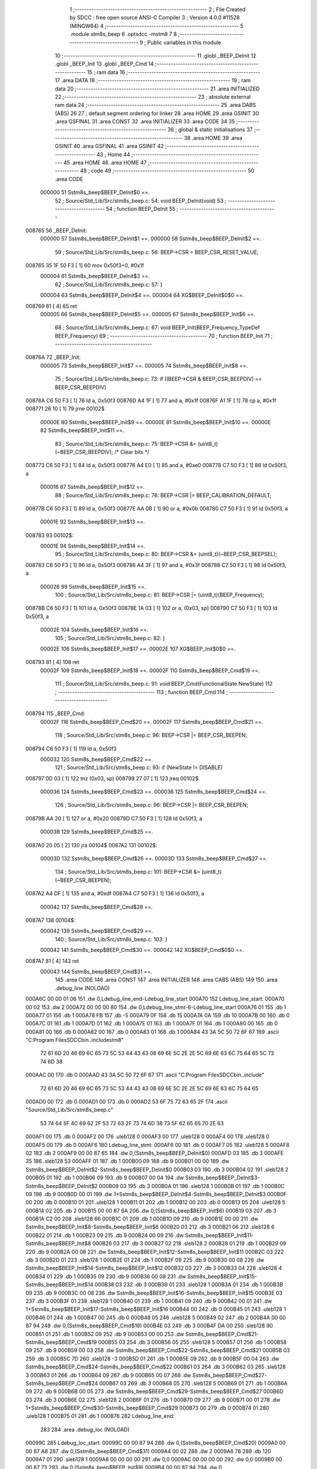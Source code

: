                                       1 ;--------------------------------------------------------
                                      2 ; File Created by SDCC : free open source ANSI-C Compiler
                                      3 ; Version 4.0.0 #11528 (MINGW64)
                                      4 ;--------------------------------------------------------
                                      5 	.module stm8s_beep
                                      6 	.optsdcc -mstm8
                                      7 	
                                      8 ;--------------------------------------------------------
                                      9 ; Public variables in this module
                                     10 ;--------------------------------------------------------
                                     11 	.globl _BEEP_DeInit
                                     12 	.globl _BEEP_Init
                                     13 	.globl _BEEP_Cmd
                                     14 ;--------------------------------------------------------
                                     15 ; ram data
                                     16 ;--------------------------------------------------------
                                     17 	.area DATA
                                     18 ;--------------------------------------------------------
                                     19 ; ram data
                                     20 ;--------------------------------------------------------
                                     21 	.area INITIALIZED
                                     22 ;--------------------------------------------------------
                                     23 ; absolute external ram data
                                     24 ;--------------------------------------------------------
                                     25 	.area DABS (ABS)
                                     26 
                                     27 ; default segment ordering for linker
                                     28 	.area HOME
                                     29 	.area GSINIT
                                     30 	.area GSFINAL
                                     31 	.area CONST
                                     32 	.area INITIALIZER
                                     33 	.area CODE
                                     34 
                                     35 ;--------------------------------------------------------
                                     36 ; global & static initialisations
                                     37 ;--------------------------------------------------------
                                     38 	.area HOME
                                     39 	.area GSINIT
                                     40 	.area GSFINAL
                                     41 	.area GSINIT
                                     42 ;--------------------------------------------------------
                                     43 ; Home
                                     44 ;--------------------------------------------------------
                                     45 	.area HOME
                                     46 	.area HOME
                                     47 ;--------------------------------------------------------
                                     48 ; code
                                     49 ;--------------------------------------------------------
                                     50 	.area CODE
                           000000    51 	Sstm8s_beep$BEEP_DeInit$0 ==.
                                     52 ;	Source/Std_Lib/Src/stm8s_beep.c: 54: void BEEP_DeInit(void)
                                     53 ;	-----------------------------------------
                                     54 ;	 function BEEP_DeInit
                                     55 ;	-----------------------------------------
      008765                         56 _BEEP_DeInit:
                           000000    57 	Sstm8s_beep$BEEP_DeInit$1 ==.
                           000000    58 	Sstm8s_beep$BEEP_DeInit$2 ==.
                                     59 ;	Source/Std_Lib/Src/stm8s_beep.c: 56: BEEP->CSR = BEEP_CSR_RESET_VALUE;
      008765 35 1F 50 F3      [ 1]   60 	mov	0x50f3+0, #0x1f
                           000004    61 	Sstm8s_beep$BEEP_DeInit$3 ==.
                                     62 ;	Source/Std_Lib/Src/stm8s_beep.c: 57: }
                           000004    63 	Sstm8s_beep$BEEP_DeInit$4 ==.
                           000004    64 	XG$BEEP_DeInit$0$0 ==.
      008769 81               [ 4]   65 	ret
                           000005    66 	Sstm8s_beep$BEEP_DeInit$5 ==.
                           000005    67 	Sstm8s_beep$BEEP_Init$6 ==.
                                     68 ;	Source/Std_Lib/Src/stm8s_beep.c: 67: void BEEP_Init(BEEP_Frequency_TypeDef BEEP_Frequency)
                                     69 ;	-----------------------------------------
                                     70 ;	 function BEEP_Init
                                     71 ;	-----------------------------------------
      00876A                         72 _BEEP_Init:
                           000005    73 	Sstm8s_beep$BEEP_Init$7 ==.
                           000005    74 	Sstm8s_beep$BEEP_Init$8 ==.
                                     75 ;	Source/Std_Lib/Src/stm8s_beep.c: 73: if ((BEEP->CSR & BEEP_CSR_BEEPDIV) == BEEP_CSR_BEEPDIV)
      00876A C6 50 F3         [ 1]   76 	ld	a, 0x50f3
      00876D A4 1F            [ 1]   77 	and	a, #0x1f
      00876F A1 1F            [ 1]   78 	cp	a, #0x1f
      008771 26 10            [ 1]   79 	jrne	00102$
                           00000E    80 	Sstm8s_beep$BEEP_Init$9 ==.
                           00000E    81 	Sstm8s_beep$BEEP_Init$10 ==.
                           00000E    82 	Sstm8s_beep$BEEP_Init$11 ==.
                                     83 ;	Source/Std_Lib/Src/stm8s_beep.c: 75: BEEP->CSR &= (uint8_t)(~BEEP_CSR_BEEPDIV); /* Clear bits */
      008773 C6 50 F3         [ 1]   84 	ld	a, 0x50f3
      008776 A4 E0            [ 1]   85 	and	a, #0xe0
      008778 C7 50 F3         [ 1]   86 	ld	0x50f3, a
                           000016    87 	Sstm8s_beep$BEEP_Init$12 ==.
                                     88 ;	Source/Std_Lib/Src/stm8s_beep.c: 76: BEEP->CSR |= BEEP_CALIBRATION_DEFAULT;
      00877B C6 50 F3         [ 1]   89 	ld	a, 0x50f3
      00877E AA 0B            [ 1]   90 	or	a, #0x0b
      008780 C7 50 F3         [ 1]   91 	ld	0x50f3, a
                           00001E    92 	Sstm8s_beep$BEEP_Init$13 ==.
      008783                         93 00102$:
                           00001E    94 	Sstm8s_beep$BEEP_Init$14 ==.
                                     95 ;	Source/Std_Lib/Src/stm8s_beep.c: 80: BEEP->CSR &= (uint8_t)(~BEEP_CSR_BEEPSEL);
      008783 C6 50 F3         [ 1]   96 	ld	a, 0x50f3
      008786 A4 3F            [ 1]   97 	and	a, #0x3f
      008788 C7 50 F3         [ 1]   98 	ld	0x50f3, a
                           000026    99 	Sstm8s_beep$BEEP_Init$15 ==.
                                    100 ;	Source/Std_Lib/Src/stm8s_beep.c: 81: BEEP->CSR |= (uint8_t)(BEEP_Frequency);
      00878B C6 50 F3         [ 1]  101 	ld	a, 0x50f3
      00878E 1A 03            [ 1]  102 	or	a, (0x03, sp)
      008790 C7 50 F3         [ 1]  103 	ld	0x50f3, a
                           00002E   104 	Sstm8s_beep$BEEP_Init$16 ==.
                                    105 ;	Source/Std_Lib/Src/stm8s_beep.c: 82: }
                           00002E   106 	Sstm8s_beep$BEEP_Init$17 ==.
                           00002E   107 	XG$BEEP_Init$0$0 ==.
      008793 81               [ 4]  108 	ret
                           00002F   109 	Sstm8s_beep$BEEP_Init$18 ==.
                           00002F   110 	Sstm8s_beep$BEEP_Cmd$19 ==.
                                    111 ;	Source/Std_Lib/Src/stm8s_beep.c: 91: void BEEP_Cmd(FunctionalState NewState)
                                    112 ;	-----------------------------------------
                                    113 ;	 function BEEP_Cmd
                                    114 ;	-----------------------------------------
      008794                        115 _BEEP_Cmd:
                           00002F   116 	Sstm8s_beep$BEEP_Cmd$20 ==.
                           00002F   117 	Sstm8s_beep$BEEP_Cmd$21 ==.
                                    118 ;	Source/Std_Lib/Src/stm8s_beep.c: 96: BEEP->CSR |= BEEP_CSR_BEEPEN;
      008794 C6 50 F3         [ 1]  119 	ld	a, 0x50f3
                           000032   120 	Sstm8s_beep$BEEP_Cmd$22 ==.
                                    121 ;	Source/Std_Lib/Src/stm8s_beep.c: 93: if (NewState != DISABLE)
      008797 0D 03            [ 1]  122 	tnz	(0x03, sp)
      008799 27 07            [ 1]  123 	jreq	00102$
                           000036   124 	Sstm8s_beep$BEEP_Cmd$23 ==.
                           000036   125 	Sstm8s_beep$BEEP_Cmd$24 ==.
                                    126 ;	Source/Std_Lib/Src/stm8s_beep.c: 96: BEEP->CSR |= BEEP_CSR_BEEPEN;
      00879B AA 20            [ 1]  127 	or	a, #0x20
      00879D C7 50 F3         [ 1]  128 	ld	0x50f3, a
                           00003B   129 	Sstm8s_beep$BEEP_Cmd$25 ==.
      0087A0 20 05            [ 2]  130 	jra	00104$
      0087A2                        131 00102$:
                           00003D   132 	Sstm8s_beep$BEEP_Cmd$26 ==.
                           00003D   133 	Sstm8s_beep$BEEP_Cmd$27 ==.
                                    134 ;	Source/Std_Lib/Src/stm8s_beep.c: 101: BEEP->CSR &= (uint8_t)(~BEEP_CSR_BEEPEN);
      0087A2 A4 DF            [ 1]  135 	and	a, #0xdf
      0087A4 C7 50 F3         [ 1]  136 	ld	0x50f3, a
                           000042   137 	Sstm8s_beep$BEEP_Cmd$28 ==.
      0087A7                        138 00104$:
                           000042   139 	Sstm8s_beep$BEEP_Cmd$29 ==.
                                    140 ;	Source/Std_Lib/Src/stm8s_beep.c: 103: }
                           000042   141 	Sstm8s_beep$BEEP_Cmd$30 ==.
                           000042   142 	XG$BEEP_Cmd$0$0 ==.
      0087A7 81               [ 4]  143 	ret
                           000043   144 	Sstm8s_beep$BEEP_Cmd$31 ==.
                                    145 	.area CODE
                                    146 	.area CONST
                                    147 	.area INITIALIZER
                                    148 	.area CABS (ABS)
                                    149 
                                    150 	.area .debug_line (NOLOAD)
      000A6C 00 00 01 06            151 	.dw	0,Ldebug_line_end-Ldebug_line_start
      000A70                        152 Ldebug_line_start:
      000A70 00 02                  153 	.dw	2
      000A72 00 00 00 80            154 	.dw	0,Ldebug_line_stmt-6-Ldebug_line_start
      000A76 01                     155 	.db	1
      000A77 01                     156 	.db	1
      000A78 FB                     157 	.db	-5
      000A79 0F                     158 	.db	15
      000A7A 0A                     159 	.db	10
      000A7B 00                     160 	.db	0
      000A7C 01                     161 	.db	1
      000A7D 01                     162 	.db	1
      000A7E 01                     163 	.db	1
      000A7F 01                     164 	.db	1
      000A80 00                     165 	.db	0
      000A81 00                     166 	.db	0
      000A82 00                     167 	.db	0
      000A83 01                     168 	.db	1
      000A84 43 3A 5C 50 72 6F 67   169 	.ascii "C:\Program Files\SDCC\bin\..\include\stm8"
             72 61 6D 20 46 69 6C
             65 73 5C 53 44 43 43
             08 69 6E 5C 2E 2E 5C
             69 6E 63 6C 75 64 65
             5C 73 74 6D 38
      000AAC 00                     170 	.db	0
      000AAD 43 3A 5C 50 72 6F 67   171 	.ascii "C:\Program Files\SDCC\bin\..\include"
             72 61 6D 20 46 69 6C
             65 73 5C 53 44 43 43
             08 69 6E 5C 2E 2E 5C
             69 6E 63 6C 75 64 65
      000AD0 00                     172 	.db	0
      000AD1 00                     173 	.db	0
      000AD2 53 6F 75 72 63 65 2F   174 	.ascii "Source/Std_Lib/Src/stm8s_beep.c"
             53 74 64 5F 4C 69 62
             2F 53 72 63 2F 73 74
             6D 38 73 5F 62 65 65
             70 2E 63
      000AF1 00                     175 	.db	0
      000AF2 00                     176 	.uleb128	0
      000AF3 00                     177 	.uleb128	0
      000AF4 00                     178 	.uleb128	0
      000AF5 00                     179 	.db	0
      000AF6                        180 Ldebug_line_stmt:
      000AF6 00                     181 	.db	0
      000AF7 05                     182 	.uleb128	5
      000AF8 02                     183 	.db	2
      000AF9 00 00 87 65            184 	.dw	0,(Sstm8s_beep$BEEP_DeInit$0)
      000AFD 03                     185 	.db	3
      000AFE 35                     186 	.sleb128	53
      000AFF 01                     187 	.db	1
      000B00 09                     188 	.db	9
      000B01 00 00                  189 	.dw	Sstm8s_beep$BEEP_DeInit$2-Sstm8s_beep$BEEP_DeInit$0
      000B03 03                     190 	.db	3
      000B04 02                     191 	.sleb128	2
      000B05 01                     192 	.db	1
      000B06 09                     193 	.db	9
      000B07 00 04                  194 	.dw	Sstm8s_beep$BEEP_DeInit$3-Sstm8s_beep$BEEP_DeInit$2
      000B09 03                     195 	.db	3
      000B0A 01                     196 	.sleb128	1
      000B0B 01                     197 	.db	1
      000B0C 09                     198 	.db	9
      000B0D 00 01                  199 	.dw	1+Sstm8s_beep$BEEP_DeInit$4-Sstm8s_beep$BEEP_DeInit$3
      000B0F 00                     200 	.db	0
      000B10 01                     201 	.uleb128	1
      000B11 01                     202 	.db	1
      000B12 00                     203 	.db	0
      000B13 05                     204 	.uleb128	5
      000B14 02                     205 	.db	2
      000B15 00 00 87 6A            206 	.dw	0,(Sstm8s_beep$BEEP_Init$6)
      000B19 03                     207 	.db	3
      000B1A C2 00                  208 	.sleb128	66
      000B1C 01                     209 	.db	1
      000B1D 09                     210 	.db	9
      000B1E 00 00                  211 	.dw	Sstm8s_beep$BEEP_Init$8-Sstm8s_beep$BEEP_Init$6
      000B20 03                     212 	.db	3
      000B21 06                     213 	.sleb128	6
      000B22 01                     214 	.db	1
      000B23 09                     215 	.db	9
      000B24 00 09                  216 	.dw	Sstm8s_beep$BEEP_Init$11-Sstm8s_beep$BEEP_Init$8
      000B26 03                     217 	.db	3
      000B27 02                     218 	.sleb128	2
      000B28 01                     219 	.db	1
      000B29 09                     220 	.db	9
      000B2A 00 08                  221 	.dw	Sstm8s_beep$BEEP_Init$12-Sstm8s_beep$BEEP_Init$11
      000B2C 03                     222 	.db	3
      000B2D 01                     223 	.sleb128	1
      000B2E 01                     224 	.db	1
      000B2F 09                     225 	.db	9
      000B30 00 08                  226 	.dw	Sstm8s_beep$BEEP_Init$14-Sstm8s_beep$BEEP_Init$12
      000B32 03                     227 	.db	3
      000B33 04                     228 	.sleb128	4
      000B34 01                     229 	.db	1
      000B35 09                     230 	.db	9
      000B36 00 08                  231 	.dw	Sstm8s_beep$BEEP_Init$15-Sstm8s_beep$BEEP_Init$14
      000B38 03                     232 	.db	3
      000B39 01                     233 	.sleb128	1
      000B3A 01                     234 	.db	1
      000B3B 09                     235 	.db	9
      000B3C 00 08                  236 	.dw	Sstm8s_beep$BEEP_Init$16-Sstm8s_beep$BEEP_Init$15
      000B3E 03                     237 	.db	3
      000B3F 01                     238 	.sleb128	1
      000B40 01                     239 	.db	1
      000B41 09                     240 	.db	9
      000B42 00 01                  241 	.dw	1+Sstm8s_beep$BEEP_Init$17-Sstm8s_beep$BEEP_Init$16
      000B44 00                     242 	.db	0
      000B45 01                     243 	.uleb128	1
      000B46 01                     244 	.db	1
      000B47 00                     245 	.db	0
      000B48 05                     246 	.uleb128	5
      000B49 02                     247 	.db	2
      000B4A 00 00 87 94            248 	.dw	0,(Sstm8s_beep$BEEP_Cmd$19)
      000B4E 03                     249 	.db	3
      000B4F DA 00                  250 	.sleb128	90
      000B51 01                     251 	.db	1
      000B52 09                     252 	.db	9
      000B53 00 00                  253 	.dw	Sstm8s_beep$BEEP_Cmd$21-Sstm8s_beep$BEEP_Cmd$19
      000B55 03                     254 	.db	3
      000B56 05                     255 	.sleb128	5
      000B57 01                     256 	.db	1
      000B58 09                     257 	.db	9
      000B59 00 03                  258 	.dw	Sstm8s_beep$BEEP_Cmd$22-Sstm8s_beep$BEEP_Cmd$21
      000B5B 03                     259 	.db	3
      000B5C 7D                     260 	.sleb128	-3
      000B5D 01                     261 	.db	1
      000B5E 09                     262 	.db	9
      000B5F 00 04                  263 	.dw	Sstm8s_beep$BEEP_Cmd$24-Sstm8s_beep$BEEP_Cmd$22
      000B61 03                     264 	.db	3
      000B62 03                     265 	.sleb128	3
      000B63 01                     266 	.db	1
      000B64 09                     267 	.db	9
      000B65 00 07                  268 	.dw	Sstm8s_beep$BEEP_Cmd$27-Sstm8s_beep$BEEP_Cmd$24
      000B67 03                     269 	.db	3
      000B68 05                     270 	.sleb128	5
      000B69 01                     271 	.db	1
      000B6A 09                     272 	.db	9
      000B6B 00 05                  273 	.dw	Sstm8s_beep$BEEP_Cmd$29-Sstm8s_beep$BEEP_Cmd$27
      000B6D 03                     274 	.db	3
      000B6E 02                     275 	.sleb128	2
      000B6F 01                     276 	.db	1
      000B70 09                     277 	.db	9
      000B71 00 01                  278 	.dw	1+Sstm8s_beep$BEEP_Cmd$30-Sstm8s_beep$BEEP_Cmd$29
      000B73 00                     279 	.db	0
      000B74 01                     280 	.uleb128	1
      000B75 01                     281 	.db	1
      000B76                        282 Ldebug_line_end:
                                    283 
                                    284 	.area .debug_loc (NOLOAD)
      00099C                        285 Ldebug_loc_start:
      00099C 00 00 87 94            286 	.dw	0,(Sstm8s_beep$BEEP_Cmd$20)
      0009A0 00 00 87 A8            287 	.dw	0,(Sstm8s_beep$BEEP_Cmd$31)
      0009A4 00 02                  288 	.dw	2
      0009A6 78                     289 	.db	120
      0009A7 01                     290 	.sleb128	1
      0009A8 00 00 00 00            291 	.dw	0,0
      0009AC 00 00 00 00            292 	.dw	0,0
      0009B0 00 00 87 73            293 	.dw	0,(Sstm8s_beep$BEEP_Init$9)
      0009B4 00 00 87 94            294 	.dw	0,(Sstm8s_beep$BEEP_Init$18)
      0009B8 00 02                  295 	.dw	2
      0009BA 78                     296 	.db	120
      0009BB 01                     297 	.sleb128	1
      0009BC 00 00 87 6A            298 	.dw	0,(Sstm8s_beep$BEEP_Init$7)
      0009C0 00 00 87 73            299 	.dw	0,(Sstm8s_beep$BEEP_Init$9)
      0009C4 00 02                  300 	.dw	2
      0009C6 78                     301 	.db	120
      0009C7 01                     302 	.sleb128	1
      0009C8 00 00 00 00            303 	.dw	0,0
      0009CC 00 00 00 00            304 	.dw	0,0
      0009D0 00 00 87 65            305 	.dw	0,(Sstm8s_beep$BEEP_DeInit$1)
      0009D4 00 00 87 6A            306 	.dw	0,(Sstm8s_beep$BEEP_DeInit$5)
      0009D8 00 02                  307 	.dw	2
      0009DA 78                     308 	.db	120
      0009DB 01                     309 	.sleb128	1
      0009DC 00 00 00 00            310 	.dw	0,0
      0009E0 00 00 00 00            311 	.dw	0,0
                                    312 
                                    313 	.area .debug_abbrev (NOLOAD)
      0002B8                        314 Ldebug_abbrev:
      0002B8 04                     315 	.uleb128	4
      0002B9 05                     316 	.uleb128	5
      0002BA 00                     317 	.db	0
      0002BB 02                     318 	.uleb128	2
      0002BC 0A                     319 	.uleb128	10
      0002BD 03                     320 	.uleb128	3
      0002BE 08                     321 	.uleb128	8
      0002BF 49                     322 	.uleb128	73
      0002C0 13                     323 	.uleb128	19
      0002C1 00                     324 	.uleb128	0
      0002C2 00                     325 	.uleb128	0
      0002C3 03                     326 	.uleb128	3
      0002C4 2E                     327 	.uleb128	46
      0002C5 01                     328 	.db	1
      0002C6 01                     329 	.uleb128	1
      0002C7 13                     330 	.uleb128	19
      0002C8 03                     331 	.uleb128	3
      0002C9 08                     332 	.uleb128	8
      0002CA 11                     333 	.uleb128	17
      0002CB 01                     334 	.uleb128	1
      0002CC 12                     335 	.uleb128	18
      0002CD 01                     336 	.uleb128	1
      0002CE 3F                     337 	.uleb128	63
      0002CF 0C                     338 	.uleb128	12
      0002D0 40                     339 	.uleb128	64
      0002D1 06                     340 	.uleb128	6
      0002D2 00                     341 	.uleb128	0
      0002D3 00                     342 	.uleb128	0
      0002D4 01                     343 	.uleb128	1
      0002D5 11                     344 	.uleb128	17
      0002D6 01                     345 	.db	1
      0002D7 03                     346 	.uleb128	3
      0002D8 08                     347 	.uleb128	8
      0002D9 10                     348 	.uleb128	16
      0002DA 06                     349 	.uleb128	6
      0002DB 13                     350 	.uleb128	19
      0002DC 0B                     351 	.uleb128	11
      0002DD 25                     352 	.uleb128	37
      0002DE 08                     353 	.uleb128	8
      0002DF 00                     354 	.uleb128	0
      0002E0 00                     355 	.uleb128	0
      0002E1 05                     356 	.uleb128	5
      0002E2 0B                     357 	.uleb128	11
      0002E3 00                     358 	.db	0
      0002E4 11                     359 	.uleb128	17
      0002E5 01                     360 	.uleb128	1
      0002E6 12                     361 	.uleb128	18
      0002E7 01                     362 	.uleb128	1
      0002E8 00                     363 	.uleb128	0
      0002E9 00                     364 	.uleb128	0
      0002EA 02                     365 	.uleb128	2
      0002EB 2E                     366 	.uleb128	46
      0002EC 00                     367 	.db	0
      0002ED 03                     368 	.uleb128	3
      0002EE 08                     369 	.uleb128	8
      0002EF 11                     370 	.uleb128	17
      0002F0 01                     371 	.uleb128	1
      0002F1 12                     372 	.uleb128	18
      0002F2 01                     373 	.uleb128	1
      0002F3 3F                     374 	.uleb128	63
      0002F4 0C                     375 	.uleb128	12
      0002F5 40                     376 	.uleb128	64
      0002F6 06                     377 	.uleb128	6
      0002F7 00                     378 	.uleb128	0
      0002F8 00                     379 	.uleb128	0
      0002F9 07                     380 	.uleb128	7
      0002FA 2E                     381 	.uleb128	46
      0002FB 01                     382 	.db	1
      0002FC 03                     383 	.uleb128	3
      0002FD 08                     384 	.uleb128	8
      0002FE 11                     385 	.uleb128	17
      0002FF 01                     386 	.uleb128	1
      000300 12                     387 	.uleb128	18
      000301 01                     388 	.uleb128	1
      000302 3F                     389 	.uleb128	63
      000303 0C                     390 	.uleb128	12
      000304 40                     391 	.uleb128	64
      000305 06                     392 	.uleb128	6
      000306 00                     393 	.uleb128	0
      000307 00                     394 	.uleb128	0
      000308 06                     395 	.uleb128	6
      000309 24                     396 	.uleb128	36
      00030A 00                     397 	.db	0
      00030B 03                     398 	.uleb128	3
      00030C 08                     399 	.uleb128	8
      00030D 0B                     400 	.uleb128	11
      00030E 0B                     401 	.uleb128	11
      00030F 3E                     402 	.uleb128	62
      000310 0B                     403 	.uleb128	11
      000311 00                     404 	.uleb128	0
      000312 00                     405 	.uleb128	0
      000313 00                     406 	.uleb128	0
                                    407 
                                    408 	.area .debug_info (NOLOAD)
      000EA0 00 00 00 ED            409 	.dw	0,Ldebug_info_end-Ldebug_info_start
      000EA4                        410 Ldebug_info_start:
      000EA4 00 02                  411 	.dw	2
      000EA6 00 00 02 B8            412 	.dw	0,(Ldebug_abbrev)
      000EAA 04                     413 	.db	4
      000EAB 01                     414 	.uleb128	1
      000EAC 53 6F 75 72 63 65 2F   415 	.ascii "Source/Std_Lib/Src/stm8s_beep.c"
             53 74 64 5F 4C 69 62
             2F 53 72 63 2F 73 74
             6D 38 73 5F 62 65 65
             70 2E 63
      000ECB 00                     416 	.db	0
      000ECC 00 00 0A 6C            417 	.dw	0,(Ldebug_line_start+-4)
      000ED0 01                     418 	.db	1
      000ED1 53 44 43 43 20 76 65   419 	.ascii "SDCC version 4.0.0 #11528"
             72 73 69 6F 6E 20 34
             2E 30 2E 30 20 23 31
             31 35 32 38
      000EEA 00                     420 	.db	0
      000EEB 02                     421 	.uleb128	2
      000EEC 42 45 45 50 5F 44 65   422 	.ascii "BEEP_DeInit"
             49 6E 69 74
      000EF7 00                     423 	.db	0
      000EF8 00 00 87 65            424 	.dw	0,(_BEEP_DeInit)
      000EFC 00 00 87 6A            425 	.dw	0,(XG$BEEP_DeInit$0$0+1)
      000F00 01                     426 	.db	1
      000F01 00 00 09 D0            427 	.dw	0,(Ldebug_loc_start+52)
      000F05 03                     428 	.uleb128	3
      000F06 00 00 00 A2            429 	.dw	0,162
      000F0A 42 45 45 50 5F 49 6E   430 	.ascii "BEEP_Init"
             69 74
      000F13 00                     431 	.db	0
      000F14 00 00 87 6A            432 	.dw	0,(_BEEP_Init)
      000F18 00 00 87 94            433 	.dw	0,(XG$BEEP_Init$0$0+1)
      000F1C 01                     434 	.db	1
      000F1D 00 00 09 B0            435 	.dw	0,(Ldebug_loc_start+20)
      000F21 04                     436 	.uleb128	4
      000F22 02                     437 	.db	2
      000F23 91                     438 	.db	145
      000F24 02                     439 	.sleb128	2
      000F25 42 45 45 50 5F 46 72   440 	.ascii "BEEP_Frequency"
             65 71 75 65 6E 63 79
      000F33 00                     441 	.db	0
      000F34 00 00 00 A2            442 	.dw	0,162
      000F38 05                     443 	.uleb128	5
      000F39 00 00 87 73            444 	.dw	0,(Sstm8s_beep$BEEP_Init$10)
      000F3D 00 00 87 83            445 	.dw	0,(Sstm8s_beep$BEEP_Init$13)
      000F41 00                     446 	.uleb128	0
      000F42 06                     447 	.uleb128	6
      000F43 75 6E 73 69 67 6E 65   448 	.ascii "unsigned char"
             64 20 63 68 61 72
      000F50 00                     449 	.db	0
      000F51 01                     450 	.db	1
      000F52 08                     451 	.db	8
      000F53 07                     452 	.uleb128	7
      000F54 42 45 45 50 5F 43 6D   453 	.ascii "BEEP_Cmd"
             64
      000F5C 00                     454 	.db	0
      000F5D 00 00 87 94            455 	.dw	0,(_BEEP_Cmd)
      000F61 00 00 87 A8            456 	.dw	0,(XG$BEEP_Cmd$0$0+1)
      000F65 01                     457 	.db	1
      000F66 00 00 09 9C            458 	.dw	0,(Ldebug_loc_start)
      000F6A 04                     459 	.uleb128	4
      000F6B 02                     460 	.db	2
      000F6C 91                     461 	.db	145
      000F6D 02                     462 	.sleb128	2
      000F6E 4E 65 77 53 74 61 74   463 	.ascii "NewState"
             65
      000F76 00                     464 	.db	0
      000F77 00 00 00 A2            465 	.dw	0,162
      000F7B 05                     466 	.uleb128	5
      000F7C 00 00 87 9B            467 	.dw	0,(Sstm8s_beep$BEEP_Cmd$23)
      000F80 00 00 87 A0            468 	.dw	0,(Sstm8s_beep$BEEP_Cmd$25)
      000F84 05                     469 	.uleb128	5
      000F85 00 00 87 A2            470 	.dw	0,(Sstm8s_beep$BEEP_Cmd$26)
      000F89 00 00 87 A7            471 	.dw	0,(Sstm8s_beep$BEEP_Cmd$28)
      000F8D 00                     472 	.uleb128	0
      000F8E 00                     473 	.uleb128	0
      000F8F 00                     474 	.uleb128	0
      000F90 00                     475 	.uleb128	0
      000F91                        476 Ldebug_info_end:
                                    477 
                                    478 	.area .debug_pubnames (NOLOAD)
      000314 00 00 00 39            479 	.dw	0,Ldebug_pubnames_end-Ldebug_pubnames_start
      000318                        480 Ldebug_pubnames_start:
      000318 00 02                  481 	.dw	2
      00031A 00 00 0E A0            482 	.dw	0,(Ldebug_info_start-4)
      00031E 00 00 00 F1            483 	.dw	0,4+Ldebug_info_end-Ldebug_info_start
      000322 00 00 00 4B            484 	.dw	0,75
      000326 42 45 45 50 5F 44 65   485 	.ascii "BEEP_DeInit"
             49 6E 69 74
      000331 00                     486 	.db	0
      000332 00 00 00 65            487 	.dw	0,101
      000336 42 45 45 50 5F 49 6E   488 	.ascii "BEEP_Init"
             69 74
      00033F 00                     489 	.db	0
      000340 00 00 00 B3            490 	.dw	0,179
      000344 42 45 45 50 5F 43 6D   491 	.ascii "BEEP_Cmd"
             64
      00034C 00                     492 	.db	0
      00034D 00 00 00 00            493 	.dw	0,0
      000351                        494 Ldebug_pubnames_end:
                                    495 
                                    496 	.area .debug_frame (NOLOAD)
      0008B3 00 00                  497 	.dw	0
      0008B5 00 0E                  498 	.dw	Ldebug_CIE0_end-Ldebug_CIE0_start
      0008B7                        499 Ldebug_CIE0_start:
      0008B7 FF FF                  500 	.dw	0xffff
      0008B9 FF FF                  501 	.dw	0xffff
      0008BB 01                     502 	.db	1
      0008BC 00                     503 	.db	0
      0008BD 01                     504 	.uleb128	1
      0008BE 7F                     505 	.sleb128	-1
      0008BF 09                     506 	.db	9
      0008C0 0C                     507 	.db	12
      0008C1 08                     508 	.uleb128	8
      0008C2 02                     509 	.uleb128	2
      0008C3 89                     510 	.db	137
      0008C4 01                     511 	.uleb128	1
      0008C5                        512 Ldebug_CIE0_end:
      0008C5 00 00 00 13            513 	.dw	0,19
      0008C9 00 00 08 B3            514 	.dw	0,(Ldebug_CIE0_start-4)
      0008CD 00 00 87 94            515 	.dw	0,(Sstm8s_beep$BEEP_Cmd$20)	;initial loc
      0008D1 00 00 00 14            516 	.dw	0,Sstm8s_beep$BEEP_Cmd$31-Sstm8s_beep$BEEP_Cmd$20
      0008D5 01                     517 	.db	1
      0008D6 00 00 87 94            518 	.dw	0,(Sstm8s_beep$BEEP_Cmd$20)
      0008DA 0E                     519 	.db	14
      0008DB 02                     520 	.uleb128	2
                                    521 
                                    522 	.area .debug_frame (NOLOAD)
      0008DC 00 00                  523 	.dw	0
      0008DE 00 0E                  524 	.dw	Ldebug_CIE1_end-Ldebug_CIE1_start
      0008E0                        525 Ldebug_CIE1_start:
      0008E0 FF FF                  526 	.dw	0xffff
      0008E2 FF FF                  527 	.dw	0xffff
      0008E4 01                     528 	.db	1
      0008E5 00                     529 	.db	0
      0008E6 01                     530 	.uleb128	1
      0008E7 7F                     531 	.sleb128	-1
      0008E8 09                     532 	.db	9
      0008E9 0C                     533 	.db	12
      0008EA 08                     534 	.uleb128	8
      0008EB 02                     535 	.uleb128	2
      0008EC 89                     536 	.db	137
      0008ED 01                     537 	.uleb128	1
      0008EE                        538 Ldebug_CIE1_end:
      0008EE 00 00 00 1A            539 	.dw	0,26
      0008F2 00 00 08 DC            540 	.dw	0,(Ldebug_CIE1_start-4)
      0008F6 00 00 87 6A            541 	.dw	0,(Sstm8s_beep$BEEP_Init$7)	;initial loc
      0008FA 00 00 00 2A            542 	.dw	0,Sstm8s_beep$BEEP_Init$18-Sstm8s_beep$BEEP_Init$7
      0008FE 01                     543 	.db	1
      0008FF 00 00 87 6A            544 	.dw	0,(Sstm8s_beep$BEEP_Init$7)
      000903 0E                     545 	.db	14
      000904 02                     546 	.uleb128	2
      000905 01                     547 	.db	1
      000906 00 00 87 73            548 	.dw	0,(Sstm8s_beep$BEEP_Init$9)
      00090A 0E                     549 	.db	14
      00090B 02                     550 	.uleb128	2
                                    551 
                                    552 	.area .debug_frame (NOLOAD)
      00090C 00 00                  553 	.dw	0
      00090E 00 0E                  554 	.dw	Ldebug_CIE2_end-Ldebug_CIE2_start
      000910                        555 Ldebug_CIE2_start:
      000910 FF FF                  556 	.dw	0xffff
      000912 FF FF                  557 	.dw	0xffff
      000914 01                     558 	.db	1
      000915 00                     559 	.db	0
      000916 01                     560 	.uleb128	1
      000917 7F                     561 	.sleb128	-1
      000918 09                     562 	.db	9
      000919 0C                     563 	.db	12
      00091A 08                     564 	.uleb128	8
      00091B 02                     565 	.uleb128	2
      00091C 89                     566 	.db	137
      00091D 01                     567 	.uleb128	1
      00091E                        568 Ldebug_CIE2_end:
      00091E 00 00 00 13            569 	.dw	0,19
      000922 00 00 09 0C            570 	.dw	0,(Ldebug_CIE2_start-4)
      000926 00 00 87 65            571 	.dw	0,(Sstm8s_beep$BEEP_DeInit$1)	;initial loc
      00092A 00 00 00 05            572 	.dw	0,Sstm8s_beep$BEEP_DeInit$5-Sstm8s_beep$BEEP_DeInit$1
      00092E 01                     573 	.db	1
      00092F 00 00 87 65            574 	.dw	0,(Sstm8s_beep$BEEP_DeInit$1)
      000933 0E                     575 	.db	14
      000934 02                     576 	.uleb128	2
